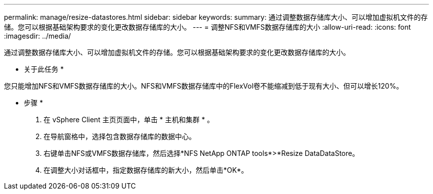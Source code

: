 ---
permalink: manage/resize-datastores.html 
sidebar: sidebar 
keywords:  
summary: 通过调整数据存储库大小、可以增加虚拟机文件的存储。您可以根据基础架构要求的变化更改数据存储库的大小。 
---
= 调整NFS和VMFS数据存储库的大小
:allow-uri-read: 
:icons: font
:imagesdir: ../media/


[role="lead"]
通过调整数据存储库大小、可以增加虚拟机文件的存储。您可以根据基础架构要求的变化更改数据存储库的大小。

* 关于此任务 *

您只能增加NFS和VMFS数据存储库的大小。NFS和VMFS数据存储库中的FlexVol卷不能缩减到低于现有大小、但可以增长120%。

* 步骤 *

. 在 vSphere Client 主页页面中，单击 * 主机和集群 * 。
. 在导航窗格中，选择包含数据存储库的数据中心。
. 右键单击NFS或VMFS数据存储库，然后选择*NFS NetApp ONTAP tools*>*Resize DataDataStore。
. 在调整大小对话框中，指定数据存储库的新大小，然后单击*OK*。

